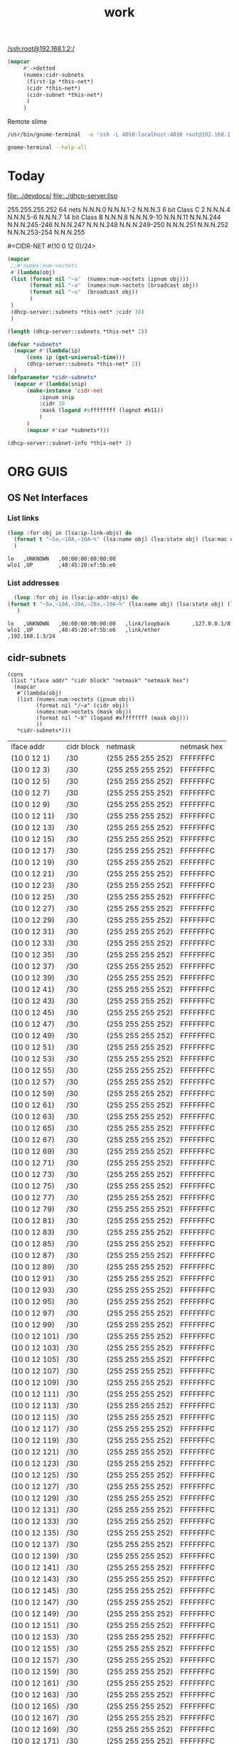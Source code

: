 #+title: work
#+startup: overview

[[/ssh:root@192.168.1.2:/]]



#+begin_src lisp
(mapcar
     #'->dotted
     (numex:cidr-subnets
      (first-ip *this-net*)
      (cidr *this-net*)
      (cidr-subnet *this-net*)
      )
     )
#+end_src


  Remote slime
#+BEGIN_SRC sh
  /usr/bin/gnome-terminal  -e 'ssh -L 4010:localhost:4010 root@192.168.1.7' &
#+END_SRC

#+RESULTS:
: # Failed to parse arguments: Unknown option -L

#+BEGIN_SRC sh :results output
   gnome-terminal --help-all
#+END_SRC

#+RESULTS:
#+begin_example
Usage:
  gnome-terminal [OPTION…] [-- COMMAND …]

Help Options:
  -h, --help                      Show help options
  --help-all                      Show all help options
  --help-gtk                      Show GTK+ Options
  --help-terminal                 Show terminal options
  --help-window-options           Show per-window options
  --help-terminal-options         Show per-terminal options

GTK+ Options
  --class=CLASS                   Program class as used by the window manager
  --name=NAME                     Program name as used by the window manager
  --gdk-debug=FLAGS               GDK debugging flags to set
  --gdk-no-debug=FLAGS            GDK debugging flags to unset
  --gtk-module=MODULES            Load additional GTK+ modules
  --g-fatal-warnings              Make all warnings fatal
  --gtk-debug=FLAGS               GTK+ debugging flags to set
  --gtk-no-debug=FLAGS            GTK+ debugging flags to unset

Options to open new windows or terminal tabs; more than one of these may be specified:
  --window                        Open a new window containing a tab with the default profile
  --tab                           Open a new tab in the last-opened window with the default profile

Window options; if used before the first --window or --tab argument, sets the default for all windows:
  --show-menubar                  Turn on the menubar
  --hide-menubar                  Turn off the menubar
  --maximize                      Maximize the window
  --full-screen                   Full-screen the window
  --geometry=GEOMETRY             Set the window size; for example: 80x24, or 80x24+200+200 (COLSxROWS+X+Y)
  --role=ROLE                     Set the window role
  --active                        Set the last specified tab as the active one in its window

Terminal options; if used before the first --window or --tab argument, sets the default for all terminals:
  -e, --command                   Execute the argument to this option inside the terminal
  --profile=PROFILE-NAME          Use the given profile instead of the default profile
  -t, --title=TITLE               Set the initial terminal title
  --working-directory=DIRNAME     Set the working directory
  --wait                          Wait until the child exits
  --fd=FD                         Forward file descriptor
  --zoom=ZOOM                     Set the terminal’s zoom factor (1.0 = normal size)

Application Options:
  --load-config=FILE              Load a terminal configuration file
  --preferences                   Show preferences window
  -p, --print-environment         Print environment variables to interact with the terminal
  -v, --verbose                   Increase diagnostic verbosity
  -q, --quiet                     Suppress output
  --display=DISPLAY               X display to use

#+end_example


* Today
  [[file:../devdocs/]]
  [[file:../dhcp-server.lisp]]



255.255.255.252 64 nets      N.N.N.0     N.N.N.1-2        N.N.N.3
6 bit Class C   2            N.N.N.4     N.N.N.5-6        N.N.N.7
14 bit Class B               N.N.N.8     N.N.N.9-10       N.N.N.11
                             N.N.N.244   N.N.N.245-246    N.N.N.247
                             N.N.N.248   N.N.N.249-250    N.N.N.251
                             N.N.N.252   N.N.N.253-254    N.N.N.255


#<CIDR-NET #(10 0 12 0)/24>
#+begin_src lisp
    (mapcar
     ;;#'numex:num->octets
     #'(lambda(obj)
	 (list (format nil "~a"  (numex:num->octets (ipnum obj)))
	       (format nil "~a"  (numex:num->octets (broadcast obj))
	       (format nil "~x"  (broadcast obj))
	       )
	 )
     (dhcp-server::subnets *this-net* :cidr 30)
     )
#+end_src

#+RESULTS:
| (10 0 1 1)   | A000103 |
| (10 0 1 5)   | A000107 |
| (10 0 1 9)   | A00010B |
| (10 0 1 13)  | A00010F |
| (10 0 1 17)  | A000113 |
| (10 0 1 21)  | A000117 |
| (10 0 1 25)  | A00011B |
| (10 0 1 29)  | A00011F |
| (10 0 1 33)  | A000123 |
| (10 0 1 37)  | A000127 |
| (10 0 1 41)  | A00012B |
| (10 0 1 45)  | A00012F |
| (10 0 1 49)  | A000133 |
| (10 0 1 53)  | A000137 |
| (10 0 1 57)  | A00013B |
| (10 0 1 61)  | A00013F |
| (10 0 1 65)  | A000143 |
| (10 0 1 69)  | A000147 |
| (10 0 1 73)  | A00014B |
| (10 0 1 77)  | A00014F |
| (10 0 1 81)  | A000153 |
| (10 0 1 85)  | A000157 |
| (10 0 1 89)  | A00015B |
| (10 0 1 93)  | A00015F |
| (10 0 1 97)  | A000163 |
| (10 0 1 101) | A000167 |
| (10 0 1 105) | A00016B |
| (10 0 1 109) | A00016F |
| (10 0 1 113) | A000173 |
| (10 0 1 117) | A000177 |
| (10 0 1 121) | A00017B |
| (10 0 1 125) | A00017F |
| (10 0 1 129) | A000183 |
| (10 0 1 133) | A000187 |
| (10 0 1 137) | A00018B |
| (10 0 1 141) | A00018F |
| (10 0 1 145) | A000193 |
| (10 0 1 149) | A000197 |
| (10 0 1 153) | A00019B |
| (10 0 1 157) | A00019F |
| (10 0 1 161) | A0001A3 |
| (10 0 1 165) | A0001A7 |
| (10 0 1 169) | A0001AB |
| (10 0 1 173) | A0001AF |
| (10 0 1 177) | A0001B3 |
| (10 0 1 181) | A0001B7 |
| (10 0 1 185) | A0001BB |
| (10 0 1 189) | A0001BF |
| (10 0 1 193) | A0001C3 |
| (10 0 1 197) | A0001C7 |
| (10 0 1 201) | A0001CB |
| (10 0 1 205) | A0001CF |
| (10 0 1 209) | A0001D3 |
| (10 0 1 213) | A0001D7 |
| (10 0 1 217) | A0001DB |
| (10 0 1 221) | A0001DF |
| (10 0 1 225) | A0001E3 |
| (10 0 1 229) | A0001E7 |
| (10 0 1 233) | A0001EB |
| (10 0 1 237) | A0001EF |
| (10 0 1 241) | A0001F3 |
| (10 0 1 245) | A0001F7 |
| (10 0 1 249) | A0001FB |
| (10 0 1 253) | A0001FF |

#+begin_src lisp
  (length (dhcp-server::subnets *this-net* 2))
#+end_src

#+RESULTS:
: 126

#+begin_src lisp
    (defvar *subnets* 
      (mapcar #'(lambda(ip)
		  (cons ip (get-universal-time)))
		  (dhcp-server::subnets *this-net* 2))
      )
    (defparameter *cidr-subnets* 
      (mapcar #'(lambda(snip)
		  (make-instance 'cidr-net
		      :ipnum snip
		      :cidr 30
		      :mask (logand #xffffffff (lognot #b11))
		      )
		  )
		  (mapcar #'car *subnets*)))
#+end_src

#+RESULTS:
: *CIDR-SUBNETS*

#+begin_src lisp
  (dhcp-server::subnet-info *this-net* 2)
#+end_src

#+RESULTS:
| :NUM-NETS | 126 |


* ORG GUIS

** OS Net Interfaces
*** List links
    #+begin_src lisp :results output
     (loop :for obj in (lsa:ip-link-objs) do
       (format t "~5a,~10A,~10A~%" (lsa:name obj) (lsa:state obj) (lsa:mac obj))
       )
   
    #+end_src

    #+RESULTS:
    : lo   ,UNKNOWN   ,00:00:00:00:00:00
    : wlo1 ,UP        ,48:45:20:ef:5b:e6

*** List addresses
    #+begin_src lisp :results output
      (loop :for obj in (lsa:ip-addr-objs) do
	(format t "~5a,~10A,~20A,~20a,~10A~%" (lsa:name obj) (lsa:state obj) (lsa:mac obj) (lsa:ltype obj) (lsa:addr obj))
       )   
    #+end_src

    #+RESULTS:
    : lo   ,UNKNOWN   ,00:00:00:00:00:00   ,link/loopback       ,127.0.0.1/8
    : wlo1 ,UP        ,48:45:20:ef:5b:e6   ,link/ether          ,192.168.1.3/24


** cidr-subnets
   #+begin_src lisp :result 
	 (cons
	  (list "iface addr" "cidr block" "netmask" "netmask hex")
	   (mapcar 
	    #'(lambda(obj)
		(list (numex:num->octets (ipnum obj))
		      (format nil "/~a" (cidr obj))
		      (numex:num->octets (mask obj))
		      (format nil "~X" (logand #xffffffff (mask obj)))
		      ))
	    ,*cidr-subnets*)))
   #+end_src

   #+RESULTS:
   | iface addr    | cidr block | netmask           | netmask hex |
   | (10 0 12 1)   | /30        | (255 255 255 252) | FFFFFFFC    |
   | (10 0 12 3)   | /30        | (255 255 255 252) | FFFFFFFC    |
   | (10 0 12 5)   | /30        | (255 255 255 252) | FFFFFFFC    |
   | (10 0 12 7)   | /30        | (255 255 255 252) | FFFFFFFC    |
   | (10 0 12 9)   | /30        | (255 255 255 252) | FFFFFFFC    |
   | (10 0 12 11)  | /30        | (255 255 255 252) | FFFFFFFC    |
   | (10 0 12 13)  | /30        | (255 255 255 252) | FFFFFFFC    |
   | (10 0 12 15)  | /30        | (255 255 255 252) | FFFFFFFC    |
   | (10 0 12 17)  | /30        | (255 255 255 252) | FFFFFFFC    |
   | (10 0 12 19)  | /30        | (255 255 255 252) | FFFFFFFC    |
   | (10 0 12 21)  | /30        | (255 255 255 252) | FFFFFFFC    |
   | (10 0 12 23)  | /30        | (255 255 255 252) | FFFFFFFC    |
   | (10 0 12 25)  | /30        | (255 255 255 252) | FFFFFFFC    |
   | (10 0 12 27)  | /30        | (255 255 255 252) | FFFFFFFC    |
   | (10 0 12 29)  | /30        | (255 255 255 252) | FFFFFFFC    |
   | (10 0 12 31)  | /30        | (255 255 255 252) | FFFFFFFC    |
   | (10 0 12 33)  | /30        | (255 255 255 252) | FFFFFFFC    |
   | (10 0 12 35)  | /30        | (255 255 255 252) | FFFFFFFC    |
   | (10 0 12 37)  | /30        | (255 255 255 252) | FFFFFFFC    |
   | (10 0 12 39)  | /30        | (255 255 255 252) | FFFFFFFC    |
   | (10 0 12 41)  | /30        | (255 255 255 252) | FFFFFFFC    |
   | (10 0 12 43)  | /30        | (255 255 255 252) | FFFFFFFC    |
   | (10 0 12 45)  | /30        | (255 255 255 252) | FFFFFFFC    |
   | (10 0 12 47)  | /30        | (255 255 255 252) | FFFFFFFC    |
   | (10 0 12 49)  | /30        | (255 255 255 252) | FFFFFFFC    |
   | (10 0 12 51)  | /30        | (255 255 255 252) | FFFFFFFC    |
   | (10 0 12 53)  | /30        | (255 255 255 252) | FFFFFFFC    |
   | (10 0 12 55)  | /30        | (255 255 255 252) | FFFFFFFC    |
   | (10 0 12 57)  | /30        | (255 255 255 252) | FFFFFFFC    |
   | (10 0 12 59)  | /30        | (255 255 255 252) | FFFFFFFC    |
   | (10 0 12 61)  | /30        | (255 255 255 252) | FFFFFFFC    |
   | (10 0 12 63)  | /30        | (255 255 255 252) | FFFFFFFC    |
   | (10 0 12 65)  | /30        | (255 255 255 252) | FFFFFFFC    |
   | (10 0 12 67)  | /30        | (255 255 255 252) | FFFFFFFC    |
   | (10 0 12 69)  | /30        | (255 255 255 252) | FFFFFFFC    |
   | (10 0 12 71)  | /30        | (255 255 255 252) | FFFFFFFC    |
   | (10 0 12 73)  | /30        | (255 255 255 252) | FFFFFFFC    |
   | (10 0 12 75)  | /30        | (255 255 255 252) | FFFFFFFC    |
   | (10 0 12 77)  | /30        | (255 255 255 252) | FFFFFFFC    |
   | (10 0 12 79)  | /30        | (255 255 255 252) | FFFFFFFC    |
   | (10 0 12 81)  | /30        | (255 255 255 252) | FFFFFFFC    |
   | (10 0 12 83)  | /30        | (255 255 255 252) | FFFFFFFC    |
   | (10 0 12 85)  | /30        | (255 255 255 252) | FFFFFFFC    |
   | (10 0 12 87)  | /30        | (255 255 255 252) | FFFFFFFC    |
   | (10 0 12 89)  | /30        | (255 255 255 252) | FFFFFFFC    |
   | (10 0 12 91)  | /30        | (255 255 255 252) | FFFFFFFC    |
   | (10 0 12 93)  | /30        | (255 255 255 252) | FFFFFFFC    |
   | (10 0 12 95)  | /30        | (255 255 255 252) | FFFFFFFC    |
   | (10 0 12 97)  | /30        | (255 255 255 252) | FFFFFFFC    |
   | (10 0 12 99)  | /30        | (255 255 255 252) | FFFFFFFC    |
   | (10 0 12 101) | /30        | (255 255 255 252) | FFFFFFFC    |
   | (10 0 12 103) | /30        | (255 255 255 252) | FFFFFFFC    |
   | (10 0 12 105) | /30        | (255 255 255 252) | FFFFFFFC    |
   | (10 0 12 107) | /30        | (255 255 255 252) | FFFFFFFC    |
   | (10 0 12 109) | /30        | (255 255 255 252) | FFFFFFFC    |
   | (10 0 12 111) | /30        | (255 255 255 252) | FFFFFFFC    |
   | (10 0 12 113) | /30        | (255 255 255 252) | FFFFFFFC    |
   | (10 0 12 115) | /30        | (255 255 255 252) | FFFFFFFC    |
   | (10 0 12 117) | /30        | (255 255 255 252) | FFFFFFFC    |
   | (10 0 12 119) | /30        | (255 255 255 252) | FFFFFFFC    |
   | (10 0 12 121) | /30        | (255 255 255 252) | FFFFFFFC    |
   | (10 0 12 123) | /30        | (255 255 255 252) | FFFFFFFC    |
   | (10 0 12 125) | /30        | (255 255 255 252) | FFFFFFFC    |
   | (10 0 12 127) | /30        | (255 255 255 252) | FFFFFFFC    |
   | (10 0 12 129) | /30        | (255 255 255 252) | FFFFFFFC    |
   | (10 0 12 131) | /30        | (255 255 255 252) | FFFFFFFC    |
   | (10 0 12 133) | /30        | (255 255 255 252) | FFFFFFFC    |
   | (10 0 12 135) | /30        | (255 255 255 252) | FFFFFFFC    |
   | (10 0 12 137) | /30        | (255 255 255 252) | FFFFFFFC    |
   | (10 0 12 139) | /30        | (255 255 255 252) | FFFFFFFC    |
   | (10 0 12 141) | /30        | (255 255 255 252) | FFFFFFFC    |
   | (10 0 12 143) | /30        | (255 255 255 252) | FFFFFFFC    |
   | (10 0 12 145) | /30        | (255 255 255 252) | FFFFFFFC    |
   | (10 0 12 147) | /30        | (255 255 255 252) | FFFFFFFC    |
   | (10 0 12 149) | /30        | (255 255 255 252) | FFFFFFFC    |
   | (10 0 12 151) | /30        | (255 255 255 252) | FFFFFFFC    |
   | (10 0 12 153) | /30        | (255 255 255 252) | FFFFFFFC    |
   | (10 0 12 155) | /30        | (255 255 255 252) | FFFFFFFC    |
   | (10 0 12 157) | /30        | (255 255 255 252) | FFFFFFFC    |
   | (10 0 12 159) | /30        | (255 255 255 252) | FFFFFFFC    |
   | (10 0 12 161) | /30        | (255 255 255 252) | FFFFFFFC    |
   | (10 0 12 163) | /30        | (255 255 255 252) | FFFFFFFC    |
   | (10 0 12 165) | /30        | (255 255 255 252) | FFFFFFFC    |
   | (10 0 12 167) | /30        | (255 255 255 252) | FFFFFFFC    |
   | (10 0 12 169) | /30        | (255 255 255 252) | FFFFFFFC    |
   | (10 0 12 171) | /30        | (255 255 255 252) | FFFFFFFC    |
   | (10 0 12 173) | /30        | (255 255 255 252) | FFFFFFFC    |
   | (10 0 12 175) | /30        | (255 255 255 252) | FFFFFFFC    |
   | (10 0 12 177) | /30        | (255 255 255 252) | FFFFFFFC    |
   | (10 0 12 179) | /30        | (255 255 255 252) | FFFFFFFC    |
   | (10 0 12 181) | /30        | (255 255 255 252) | FFFFFFFC    |
   | (10 0 12 183) | /30        | (255 255 255 252) | FFFFFFFC    |
   | (10 0 12 185) | /30        | (255 255 255 252) | FFFFFFFC    |
   | (10 0 12 187) | /30        | (255 255 255 252) | FFFFFFFC    |
   | (10 0 12 189) | /30        | (255 255 255 252) | FFFFFFFC    |
   | (10 0 12 191) | /30        | (255 255 255 252) | FFFFFFFC    |
   | (10 0 12 193) | /30        | (255 255 255 252) | FFFFFFFC    |
   | (10 0 12 195) | /30        | (255 255 255 252) | FFFFFFFC    |
   | (10 0 12 197) | /30        | (255 255 255 252) | FFFFFFFC    |
   | (10 0 12 199) | /30        | (255 255 255 252) | FFFFFFFC    |
   | (10 0 12 201) | /30        | (255 255 255 252) | FFFFFFFC    |
   | (10 0 12 203) | /30        | (255 255 255 252) | FFFFFFFC    |
   | (10 0 12 205) | /30        | (255 255 255 252) | FFFFFFFC    |
   | (10 0 12 207) | /30        | (255 255 255 252) | FFFFFFFC    |
   | (10 0 12 209) | /30        | (255 255 255 252) | FFFFFFFC    |
   | (10 0 12 211) | /30        | (255 255 255 252) | FFFFFFFC    |
   | (10 0 12 213) | /30        | (255 255 255 252) | FFFFFFFC    |
   | (10 0 12 215) | /30        | (255 255 255 252) | FFFFFFFC    |
   | (10 0 12 217) | /30        | (255 255 255 252) | FFFFFFFC    |
   | (10 0 12 219) | /30        | (255 255 255 252) | FFFFFFFC    |
   | (10 0 12 221) | /30        | (255 255 255 252) | FFFFFFFC    |
   | (10 0 12 223) | /30        | (255 255 255 252) | FFFFFFFC    |
   | (10 0 12 225) | /30        | (255 255 255 252) | FFFFFFFC    |
   | (10 0 12 227) | /30        | (255 255 255 252) | FFFFFFFC    |
   | (10 0 12 229) | /30        | (255 255 255 252) | FFFFFFFC    |
   | (10 0 12 231) | /30        | (255 255 255 252) | FFFFFFFC    |
   | (10 0 12 233) | /30        | (255 255 255 252) | FFFFFFFC    |
   | (10 0 12 235) | /30        | (255 255 255 252) | FFFFFFFC    |
   | (10 0 12 237) | /30        | (255 255 255 252) | FFFFFFFC    |
   | (10 0 12 239) | /30        | (255 255 255 252) | FFFFFFFC    |
   | (10 0 12 241) | /30        | (255 255 255 252) | FFFFFFFC    |
   | (10 0 12 243) | /30        | (255 255 255 252) | FFFFFFFC    |
   | (10 0 12 245) | /30        | (255 255 255 252) | FFFFFFFC    |
   | (10 0 12 247) | /30        | (255 255 255 252) | FFFFFFFC    |
   | (10 0 12 249) | /30        | (255 255 255 252) | FFFFFFFC    |
   | (10 0 12 251) | /30        | (255 255 255 252) | FFFFFFFC    |




** dhcp testing
   #+begin_src lisp
   (ip-allocated? *this-net*  (+ 1 (car *dhcp-nets*)))
   #+end_src

   #+RESULTS:
   : #<DHCP-ADDRESS #(), 10.  0.  0.  1,4141,NIL>
